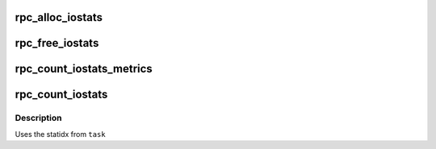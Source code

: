 .. -*- coding: utf-8; mode: rst -*-
.. src-file: net/sunrpc/stats.c

.. _`rpc_alloc_iostats`:

rpc_alloc_iostats
=================

.. c:function:: struct rpc_iostats *rpc_alloc_iostats(struct rpc_clnt *clnt)

    allocate an rpc_iostats structure

    :param struct rpc_clnt \*clnt:
        RPC program, version, and xprt

.. _`rpc_free_iostats`:

rpc_free_iostats
================

.. c:function:: void rpc_free_iostats(struct rpc_iostats *stats)

    release an rpc_iostats structure

    :param struct rpc_iostats \*stats:
        doomed rpc_iostats structure

.. _`rpc_count_iostats_metrics`:

rpc_count_iostats_metrics
=========================

.. c:function:: void rpc_count_iostats_metrics(const struct rpc_task *task, struct rpc_iostats *op_metrics)

    tally up per-task stats

    :param const struct rpc_task \*task:
        completed rpc_task

    :param struct rpc_iostats \*op_metrics:
        stat structure for OP that will accumulate stats from \ ``task``\ 

.. _`rpc_count_iostats`:

rpc_count_iostats
=================

.. c:function:: void rpc_count_iostats(const struct rpc_task *task, struct rpc_iostats *stats)

    tally up per-task stats

    :param const struct rpc_task \*task:
        completed rpc_task

    :param struct rpc_iostats \*stats:
        array of stat structures

.. _`rpc_count_iostats.description`:

Description
-----------

Uses the statidx from \ ``task``\ 

.. This file was automatic generated / don't edit.

